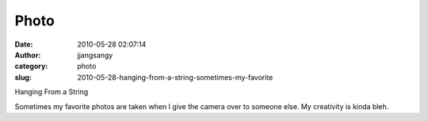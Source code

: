 Photo
#####
:date: 2010-05-28 02:07:14
:author: jjangsangy
:category: photo
:slug: 2010-05-28-hanging-from-a-string-sometimes-my-favorite

|image0|

Hanging From a String



Sometimes my favorite photos are taken when I give the camera over to
someone else. My creativity is kinda bleh.

.. |image0| image:: http://www.tumblr.com/photo/1280/jjangsangy/640273686/1/tumblr_l34hc3SYwa1qbyrna
